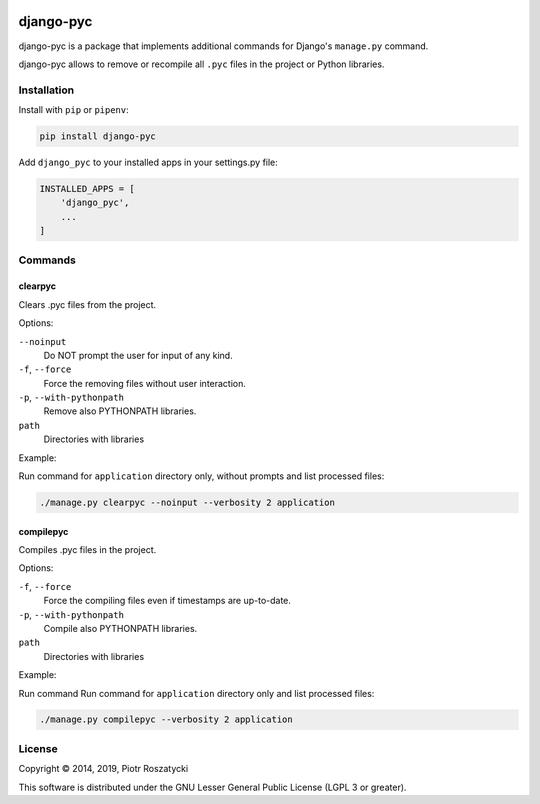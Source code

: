 .. image:: https://img.shields.io/pypi/v/django-pyc.png
   :target: https://pypi.python.org/pypi/django-pyc
.. image:: https://travis-ci.org/dex4er/django-pyc.png?branch=master
   :target: https://travis-ci.org/dex4er/django-pyc
.. image:: https://readthedocs.org/projects/django-pyc/badge/?version=latest
   :target: http://django-pyc.readthedocs.org/en/latest/

django-pyc
==========

django-pyc is a package that implements additional commands for Django's
``manage.py`` command.

django-pyc allows to remove or recompile all ``.pyc`` files in the project or
Python libraries.


Installation
------------

Install with ``pip`` or ``pipenv``:

.. code:: python

  pip install django-pyc

Add ``django_pyc`` to your installed apps in your settings.py file:

.. code:: python

  INSTALLED_APPS = [
      'django_pyc',
      ...
  ]


Commands
--------

clearpyc
^^^^^^^^

Clears .pyc files from the project.

Options:

``--noinput``
  Do NOT prompt the user for input of any kind.

``-f``, ``--force``
  Force the removing files without user interaction.

``-p``, ``--with-pythonpath``
  Remove also PYTHONPATH libraries.

``path``
  Directories with libraries

Example:

Run command for ``application`` directory only, without prompts and list
processed files:

.. code:: sh

  ./manage.py clearpyc --noinput --verbosity 2 application

compilepyc
^^^^^^^^^^

Compiles .pyc files in the project.

Options:

``-f``, ``--force``
  Force the compiling files even if timestamps are up-to-date.

``-p``, ``--with-pythonpath``
  Compile also PYTHONPATH libraries.

``path``
  Directories with libraries

Example:

Run command Run command for ``application`` directory only and list processed
files:

.. code:: sh

  ./manage.py compilepyc --verbosity 2 application

License
-------

Copyright © 2014, 2019, Piotr Roszatycki

This software is distributed under the GNU Lesser General Public License (LGPL
3 or greater).
